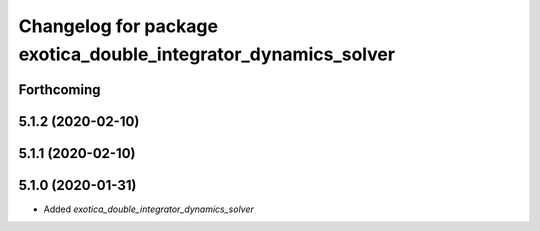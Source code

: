 ^^^^^^^^^^^^^^^^^^^^^^^^^^^^^^^^^^^^^^^^^^^^^^^^^^^^^^^^^^^^^^^
Changelog for package exotica_double_integrator_dynamics_solver
^^^^^^^^^^^^^^^^^^^^^^^^^^^^^^^^^^^^^^^^^^^^^^^^^^^^^^^^^^^^^^^

Forthcoming
-----------

5.1.2 (2020-02-10)
------------------

5.1.1 (2020-02-10)
------------------

5.1.0 (2020-01-31)
------------------
* Added `exotica_double_integrator_dynamics_solver`
